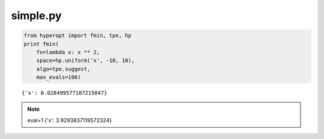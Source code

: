 simple.py
----------------

.. code-block:: python

     from hyperopt import fmin, tpe, hp
     print fmin(
         fn=lambda x: x ** 2,
         space=hp.uniform('x', -10, 10),
         algo=tpe.suggest,
         max_evals=100)

::

     {'x': 0.028499577187215047}

.. note::

   eval=1	{'x': 3.9293837119572324}
